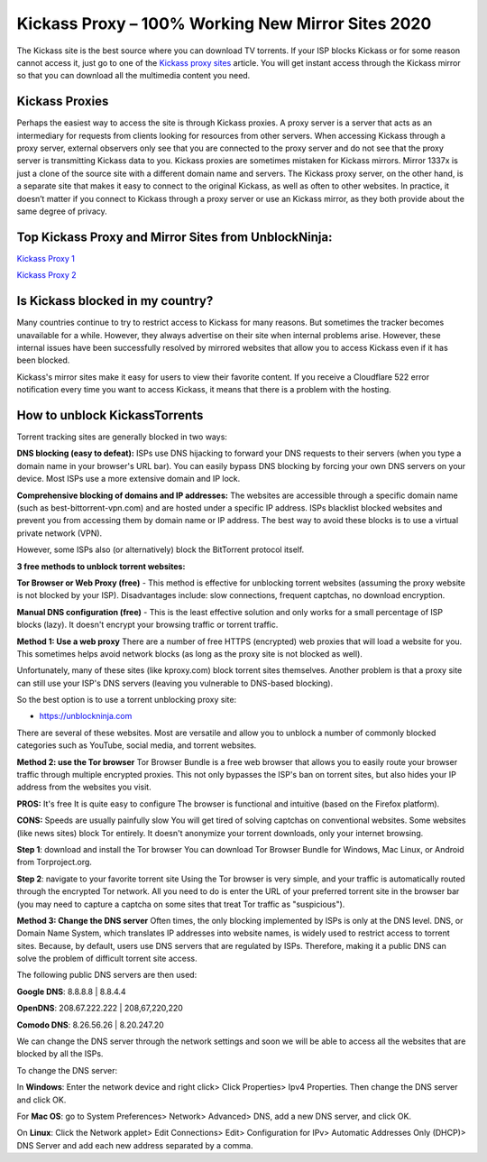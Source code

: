 ##################
Kickass Proxy – 100% Working New Mirror Sites 2020
##################

The Kickass site is the best source where you can download TV torrents. If your ISP blocks Kickass or for some reason cannot access it, just go to one of the `Kickass proxy sites <https://wesharebytes.com/kickass-proxy-list-2020-working-kickass-torrents-alternatives/>`_ article. You will get instant access through the Kickass mirror so that you can download all the multimedia content you need.

*********
Kickass Proxies
*********

Perhaps the easiest way to access the site is through Kickass proxies. A proxy server is a server that acts as an intermediary for requests from clients looking for resources from other servers. When accessing Kickass through a proxy server, external observers only see that you are connected to the proxy server and do not see that the proxy server is transmitting Kickass data to you.
Kickass proxies are sometimes mistaken for Kickass mirrors. Mirror 1337x is just a clone of the source site with a different domain name and servers. The Kickass proxy server, on the other hand, is a separate site that makes it easy to connect to the original Kickass, as well as often to other websites.
In practice, it doesn’t matter if you connect to Kickass through a proxy server or use an Kickass mirror, as they both provide about the same degree of privacy.

*********
Top Kickass Proxy and Mirror Sites from UnblockNinja:
*********

`Kickass Proxy 1 <https://kickass.torrentbay.to/>`_

`Kickass Proxy 2 <https://kickasstorrents.unblockninja.com/>`_

*********
Is Kickass blocked in my country?
*********
Many countries continue to try to restrict access to Kickass for many reasons. But sometimes the tracker becomes unavailable for a while. However, they always advertise on their site when internal problems arise. However, these internal issues have been successfully resolved by mirrored websites that allow you to access Kickass even if it has been blocked.

Kickass's mirror sites make it easy for users to view their favorite content. If you receive a Cloudflare 522 error notification every time you want to access Kickass, it means that there is a problem with the hosting.

*********
How to unblock KickassTorrents
*********

Torrent tracking sites are generally blocked in two ways:

**DNS blocking (easy to defeat):**
ISPs use DNS hijacking to forward your DNS requests to their servers (when you type a domain name in your browser's URL bar). You can easily bypass DNS blocking by forcing your own DNS servers on your device. Most ISPs use a more extensive domain and IP lock.

**Comprehensive blocking of domains and IP addresses:**
The websites are accessible through a specific domain name (such as best-bittorrent-vpn.com) and are hosted under a specific IP address. ISPs blacklist blocked websites and prevent you from accessing them by domain name or IP address. The best way to avoid these blocks is to use a virtual private network (VPN).

However, some ISPs also (or alternatively) block the BitTorrent protocol itself.


**3 free methods to unblock torrent websites:**

**Tor Browser or Web Proxy (free)** - This method is effective for unblocking torrent websites (assuming the proxy website is not blocked by your ISP). Disadvantages include: slow connections, frequent captchas, no download encryption.

**Manual DNS configuration (free)** - This is the least effective solution and only works for a small percentage of ISP blocks (lazy). It doesn't encrypt your browsing traffic or torrent traffic.


**Method 1: Use a web proxy**
There are a number of free HTTPS (encrypted) web proxies that will load a website for you. This sometimes helps avoid network blocks (as long as the proxy site is not blocked as well).

Unfortunately, many of these sites (like kproxy.com) block torrent sites themselves. Another problem is that a proxy site can still use your ISP's DNS servers (leaving you vulnerable to DNS-based blocking).

So the best option is to use a torrent unblocking proxy site:

- https://unblockninja.com

There are several of these websites. Most are versatile and allow you to unblock a number of commonly blocked categories such as YouTube, social media, and torrent websites.


**Method 2: use the Tor browser**
Tor Browser Bundle is a free web browser that allows you to easily route your browser traffic through multiple encrypted proxies. This not only bypasses the ISP's ban on torrent sites, but also hides your IP address from the websites you visit.

**PROS:**
It's free
It is quite easy to configure
The browser is functional and intuitive (based on the Firefox platform).

**CONS:**
Speeds are usually painfully slow
You will get tired of solving captchas on conventional websites. Some websites (like news sites) block Tor entirely.
It doesn't anonymize your torrent downloads, only your internet browsing.

**Step 1**: download and install the Tor browser
You can download Tor Browser Bundle for Windows, Mac Linux, or Android from Torproject.org.

**Step 2**: navigate to your favorite torrent site
Using the Tor browser is very simple, and your traffic is automatically routed through the encrypted Tor network. All you need to do is enter the URL of your preferred torrent site in the browser bar (you may need to capture a captcha on some sites that treat Tor traffic as "suspicious").


**Method 3: Change the DNS server**
Often times, the only blocking implemented by ISPs is only at the DNS level. DNS, or Domain Name System, which translates IP addresses into website names, is widely used to restrict access to torrent sites. Because, by default, users use DNS servers that are regulated by ISPs. Therefore, making it a public DNS can solve the problem of difficult torrent site access.

The following public DNS servers are then used:

**Google DNS**: 8.8.8.8 | 8.8.4.4

**OpenDNS**: 208.67.222.222 | 208,67,220,220

**Comodo DNS**: 8.26.56.26 | 8.20.247.20

We can change the DNS server through the network settings and soon we will be able to access all the websites that are blocked by all the ISPs.

To change the DNS server:

In **Windows**: Enter the network device and right click> Click Properties> Ipv4 Properties. Then change the DNS server and click OK.

For **Mac OS**: go to System Preferences> Network> Advanced> DNS, add a new DNS server, and click OK.

On **Linux**: Click the Network applet> Edit Connections> Edit> Configuration for IPv> Automatic Addresses Only (DHCP)> DNS Server and add each new address separated by a comma.
